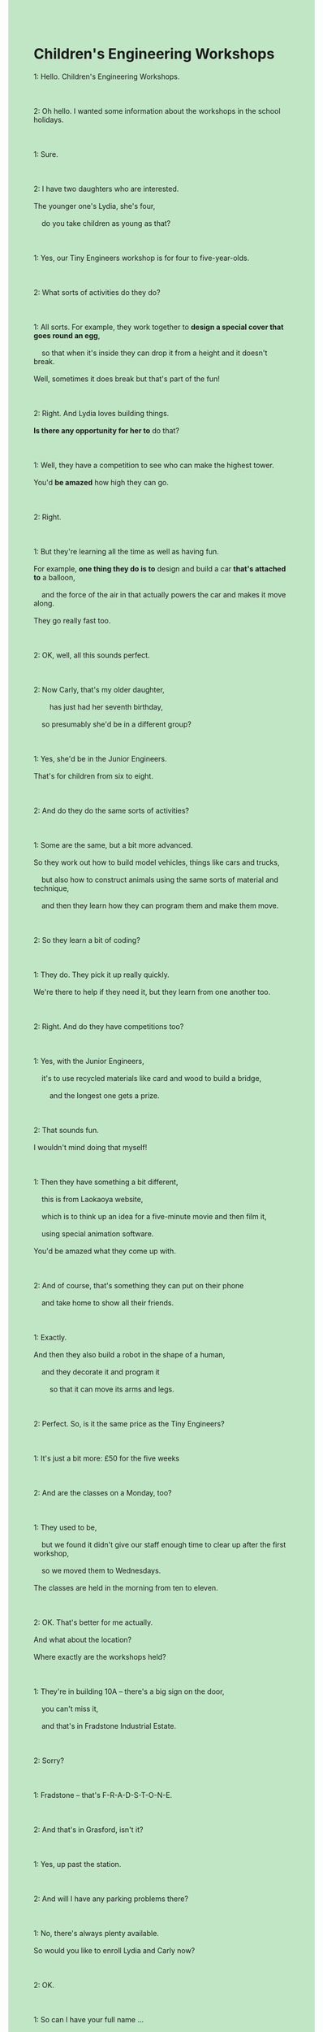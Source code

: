 #+OPTIONS: \n:t toc:nil num:nil html-postamble:nil
#+HTML_HEAD_EXTRA: <style>body {background: rgb(193, 230, 198) !important;}</style>
* Children's Engineering Workshops
#+begin_verse
1: Hello. Children's Engineering Workshops.

2: Oh hello. I wanted some information about the workshops in the school holidays.

1: Sure.

2: I have two daughters who are interested.
The younger one's Lydia, she's four,
	do you take children as young as that?

1: Yes, our Tiny Engineers workshop is for four to five-year-olds.

2: What sorts of activities do they do?

1: All sorts. For example, they work together to *design a special cover that goes round an egg*,
	so that when it's inside they can drop it from a height and it doesn't break.
Well, sometimes it does break but that's part of the fun!

2: Right. And Lydia loves building things.
*Is there any opportunity for her to* do that?

1: Well, they have a competition to see who can make the highest tower.
You'd *be amazed* how high they can go.

2: Right.

1: But they're learning all the time as well as having fun.
For example, *one thing they do is to* design and build a car *that's attached to* a balloon,
	and the force of the air in that actually powers the car and makes it move along.
They go really fast too.

2: OK, well, all this sounds perfect.

2: Now Carly, that's my older daughter,
		has just had her seventh birthday,
	so presumably she'd be in a different group?

1: Yes, she'd be in the Junior Engineers.
That's for children from six to eight.

2: And do they do the same sorts of activities?

1: Some are the same, but a bit more advanced.
So they work out how to build model vehicles, things like cars and trucks,
	but also how to construct animals using the same sorts of material and technique,
	and then they learn how they can program them and make them move.

2: So they learn a bit of coding?

1: They do. They pick it up really quickly.
We're there to help if they need it, but they learn from one another too.

2: Right. And do they have competitions too?

1: Yes, with the Junior Engineers,
	it's to use recycled materials like card and wood to build a bridge,
		and the longest one gets a prize.

2: That sounds fun.
I wouldn't mind doing that myself!

1: Then they have something a bit different,
	this is from Laokaoya website,
	which is to think up an idea for a five-minute movie and then film it,
	using special animation software.
You'd be amazed what they come up with.

2: And of course, that's something they can put on their phone
	and take home to show all their friends.

1: Exactly.
And then they also build a robot in the shape of a human,
	and they decorate it and program it
		so that it can move its arms and legs.

2: Perfect.	So, is it the same price as the Tiny Engineers?

1: It's just a bit more: £50 for the five weeks

2: And are the classes on a Monday, too?

1: They used to be,
	but we found it didn't give our staff enough time to clear up after the first workshop,
	so we moved them to Wednesdays.
The classes are held in the morning from ten to eleven.

2: OK. That's better for me actually.
And what about the location?
Where exactly are the workshops held?

1: They're in building 10A – there's a big sign on the door,
	you can't miss it,
	and that's in Fradstone Industrial Estate.

2: Sorry?

1: Fradstone – that's F-R-A-D-S-T-O-N-E.

2: And that's in Grasford, isn't it?

1: Yes, up past the station.

2: And will I have any parking problems there?

1: No, there's always plenty available.
So would you like to enroll Lydia and Carly now?

2: OK.

1: So can I have your full name ...
#+end_verse
*** expressions
workshop: 研习班
- He decided that the workshop would be held last Friday. 
- He wanted his daughter to enroll for the workshop.
- He is reminiscing about the workshop in his childhood.
want some information about sth.: 想要某物的信息
- I want some information about Jack who works for Apple Corporation.
- He wanted some information about MBA from Harvard.
- When he wanted some information about the workshop, he didn't receive a warm welcome.
design a adj. cover that goes round sth. : 设计一个保护套包裹住某物
- He's aim is to design a special cover that goes round a computer.
- He managed to design a special cover that goes round an egg to prevent it from being broken.
- He designed a beautiful cover that goes round strawberries
		at a time when these were very popular.
there is an opportunity for sb. to do sth.: 对某人有机会做某事
- There is an opportunity for the application to pop up a video.
- There used to be an opportunity for the offical to back off.
- Is there any opportunity for me to apply for a MBA from Harvard.
be amazed + ...: 对...吃惊
- I am amazed that he wrote a story in recognition of his cat.
- I am amazed that he writes this story as a tribute to his dead wife.
- I am amazed that the loss of Titanic makes it impossible for me to meet her again. 
one thing sb. does is to do sth.:某人做的一件事是做某事
- One thing the group of pop singers is to give a performance at worker's club this night.
- One thing I do is to finish my homework in time.
- One thing he do is to complain about this wicked world.
A. be attached to B.: B绑到A上
- The car that's attached to a balloon is a gift for my wife.
- When she saw car attched to the balloon  which brought a smile to her face.
- I don't have a lot of patience to attach a balloon to a car.
the force of air/water: 空气的力量
- The force of air is powering the car and making it move.
- The force of air must have powered the car and made it move.
- The broken car reminded him of the force of air in the accident.
presumably: 估计是
- Presumably, his rise in salary gave him encouragement to ask for phone number of the girl.
- Presumably, our cat contribute to the broken vase.
- Presumably, they held a party to mark the occassion.
advanced: 更高级的
- The advanced workshop is a bit more expensive than another.
- We should all remember him for the advanced class that he developed in his early years.
- He decided to devote himself to the advanced English course.
construct A. using B.: 用B来构造A
- It is a curious coincidence that people in Ancient China constructed houses using wood and stone.
- In his honor, they constructed a bridge using wood purely.
- While he constructed a wooden pig using the special materials, he lost his patience.
pick sth. up: 某事进步
- Sorry to interrupt, but he picked it up very quickly.
- He devoted himself to the gardening after retire and picked it up very quickly.
- If you worked hard, you would also pick it up very quickly.
use A. to do B.: 用A来做B
- In the end, he managed to use the keyboard to input text in his computer.
- He noticed with dismay that he couldn't use the knife to cut the pineapple.
- He used the editor to write an article on engineering workshop at tremendous speed.
come up with=think up an idea for sth.: 为某事想出主意
- Believe it or not, it's your child who thought up an idea for playing truent from school.
- He managed to think up an idea for hunting for the puma at large.
- He always thinks up an idea for raising money.
A. in the shape of B.: B形状的A
- He succeeded in constructing a robot in the shape of human.
- My wife sent me a cake in the shape of a dog.
- A robot in the shape of human is moving in a circle in the exhibition.
give sb. enough time to do sth.: 给某人足够的时间去做某事
- The busy traffic didn't give him enough time to get away from the police. 
- If the police had arrived on scene at the first time,
		it wouldn't have given us enough time to escape.
- It gives him enough time to commit a murder.
up past sp.: 过了某处
- Our workshop is up past the station.
- There is a big sign on the build which is up past the station.
- Are you suggesting that the company is up past the mall.
enrol: 报名
- We will give you enough time to consider before you enrol in our workshop.
- I want to enrol my daughter for 'The Art of expression'.
- He hesitated to enrol in the IELTS course of Mr. Leo.
